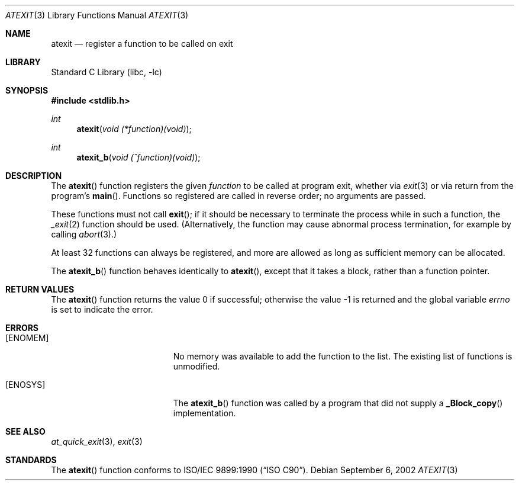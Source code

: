 .\" Copyright (c) 1990, 1991, 1993
.\"	The Regents of the University of California.  All rights reserved.
.\"
.\" This code is derived from software contributed to Berkeley by
.\" Chris Torek and the American National Standards Committee X3,
.\" on Information Processing Systems.
.\"
.\" Redistribution and use in source and binary forms, with or without
.\" modification, are permitted provided that the following conditions
.\" are met:
.\" 1. Redistributions of source code must retain the above copyright
.\"    notice, this list of conditions and the following disclaimer.
.\" 2. Redistributions in binary form must reproduce the above copyright
.\"    notice, this list of conditions and the following disclaimer in the
.\"    documentation and/or other materials provided with the distribution.
.\" 3. Neither the name of the University nor the names of its contributors
.\"    may be used to endorse or promote products derived from this software
.\"    without specific prior written permission.
.\"
.\" THIS SOFTWARE IS PROVIDED BY THE REGENTS AND CONTRIBUTORS ``AS IS'' AND
.\" ANY EXPRESS OR IMPLIED WARRANTIES, INCLUDING, BUT NOT LIMITED TO, THE
.\" IMPLIED WARRANTIES OF MERCHANTABILITY AND FITNESS FOR A PARTICULAR PURPOSE
.\" ARE DISCLAIMED.  IN NO EVENT SHALL THE REGENTS OR CONTRIBUTORS BE LIABLE
.\" FOR ANY DIRECT, INDIRECT, INCIDENTAL, SPECIAL, EXEMPLARY, OR CONSEQUENTIAL
.\" DAMAGES (INCLUDING, BUT NOT LIMITED TO, PROCUREMENT OF SUBSTITUTE GOODS
.\" OR SERVICES; LOSS OF USE, DATA, OR PROFITS; OR BUSINESS INTERRUPTION)
.\" HOWEVER CAUSED AND ON ANY THEORY OF LIABILITY, WHETHER IN CONTRACT, STRICT
.\" LIABILITY, OR TORT (INCLUDING NEGLIGENCE OR OTHERWISE) ARISING IN ANY WAY
.\" OUT OF THE USE OF THIS SOFTWARE, EVEN IF ADVISED OF THE POSSIBILITY OF
.\" SUCH DAMAGE.
.\"
.\"     @(#)atexit.3	8.1 (Berkeley) 6/4/93
.\" $FreeBSD: stable/11/lib/libc/stdlib/atexit.3 276006 2014-12-21 12:36:36Z brueffer $
.\"
.Dd September 6, 2002
.Dt ATEXIT 3
.Os
.Sh NAME
.Nm atexit
.Nd register a function to be called on exit
.Sh LIBRARY
.Lb libc
.Sh SYNOPSIS
.In stdlib.h
.Ft int
.Fn atexit "void (*function)(void)"
.Ft int
.Fn atexit_b "void (^function)(void)"
.Sh DESCRIPTION
The
.Fn atexit
function
registers the given
.Fa function
to be called at program exit, whether via
.Xr exit 3
or via return from the program's
.Fn main .
Functions so registered are called in reverse order;
no arguments are passed.
.Pp
These functions must not call
.Fn exit ;
if it should be necessary to terminate the process while in such a
function, the
.Xr _exit 2
function should be used.
(Alternatively, the function may cause abnormal
process termination, for example by calling
.Xr abort 3 . )
.Pp
At least 32 functions can always be registered,
and more are allowed as long as sufficient memory can be allocated.
.Pp
The
.Fn atexit_b
function behaves identically to
.Fn atexit ,
except that it takes a block, rather than a function pointer.
.\" XXX {ATEXIT_MAX} is not implemented yet
.Sh RETURN VALUES
.Rv -std atexit
.Sh ERRORS
.Bl -tag -width Er
.It Bq Er ENOMEM
No memory was available to add the function to the list.
The existing list of functions is unmodified.
.It Bq Er ENOSYS
The
.Fn atexit_b
function was called by a program that did not supply a
.Fn _Block_copy
implementation.
.El
.Sh SEE ALSO
.Xr at_quick_exit 3 ,
.Xr exit 3
.Sh STANDARDS
The
.Fn atexit
function
conforms to
.St -isoC .
